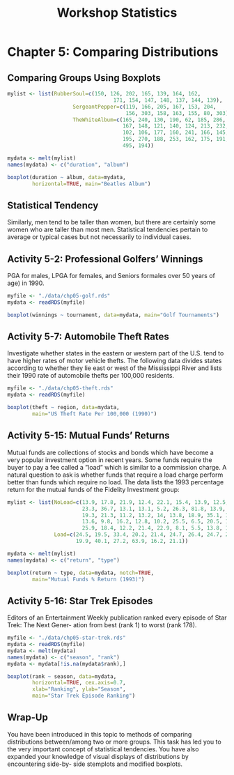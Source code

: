 #+STARTUP: showeverything
#+title: Workshop Statistics

* Chapter 5: Comparing Distributions

** Comparing Groups Using Boxplots

#+begin_src R
mylist <- list(RubberSoul=c(150, 126, 202, 165, 139, 164, 162,
                                  171, 154, 147, 148, 137, 144, 139),
                     SergeantPepper=c(119, 166, 205, 167, 153, 204,
                                      156, 303, 158, 163, 155, 80, 303),
                     TheWhiteAlbum=c(165, 240, 130, 190, 62, 185, 286,
                                     167, 148, 121, 140, 124, 213, 232,
                                     102, 106, 177, 160, 241, 166, 145,
                                     195, 270, 188, 253, 162, 175, 191,
                                     495, 194))

mydata <- melt(mylist)
names(mydata) <- c("duration", "album")

boxplot(duration ~ album, data=mydata,
        horizontal=TRUE, main="Beatles Album")
#+end_src

[[./images/chp05-plot1.png]]

** Statistical Tendency

   Similarly, men tend to be taller than women, but there are certainly some
   women who are taller than most men. Statistical tendencies pertain to average
   or typical cases but not necessarily to individual cases.

** Activity 5-2: Professional Golfers’ Winnings

   PGA for males, LPGA for females, and Seniors formales over 50 years of age)
   in 1990.

#+begin_src R
  myfile <- "./data/chp05-golf.rds"
  mydata <- readRDS(myfile)

  boxplot(winnings ~ tournament, data=mydata, main="Golf Tournaments")
#+end_src

[[./images/chp05-plot2.png]]

** Activity 5-7: Automobile Theft Rates

   Investigate whether states in the eastern or western part of the U.S. tend to
   have higher rates of motor vehicle thefts. The following data divides states
   according to whether they lie east or west of the Mississippi River and lists
   their 1990 rate of automobile thefts per 100,000 residents.

#+begin_src R
  myfile <- "./data/chp05-theft.rds"
  mydata <- readRDS(myfile)

  boxplot(theft ~ region, data=mydata,
          main="US Theft Rate Per 100,000 (1990)")
#+end_src

[[./images/chp05-plot3.png]]

** Activity 5-15: Mutual Funds’ Returns

   Mutual funds are collections of stocks and bonds which have become a very
   popular investment option in recent years. Some funds require the buyer to
   pay a fee called a ”load” which is similar to a commission charge. A natural
   question to ask is whether funds that require a load charge perform better
   than funds which require no load. The data lists the 1993 percentage return
   for the mutual funds of the Fidelity Investment group:

#+begin_src R
  mylist <- list(NoLoad=c(13.9, 17.8, 21.9, 12.4, 22.1, 15.4, 13.9, 12.5, 9, 9.1,
                          23.3, 36.7, 13.1, 13.1, 5.2, 26.3, 81.8, 13.9, 6.7, 13.1,
                          19.3, 21.3, 11.2, 13.2, 14, 13.8, 18.9, 35.1, 12.9, 19.1,
                          13.6, 9.8, 16.2, 12.8, 10.2, 25.5, 6.5, 20.5, 12.6, 15.6,
                          25.9, 18.4, 12.2, 21.4, 22.9, 8.1, 5.5, 13.8, 12.5, 36.5),
                 Load=c(24.5, 19.5, 33.4, 20.2, 21.4, 24.7, 26.4, 24.7, 26.8, 8.3,
                        19.9, 40.1, 27.2, 63.9, 16.2, 21.1))

  mydata <- melt(mylist)
  names(mydata) <- c("return", "type")

  boxplot(return ~ type, data=mydata, notch=TRUE,
          main="Mutual Funds % Return (1993)")
#+end_src

[[./images/chp05-plot4.png]]

** Activity 5-16: Star Trek Episodes

   Editors of an Entertainment Weekly publication ranked every episode of Star
   Trek: The Next Gener- ation from best (rank 1) to worst (rank 178).

#+begin_src R
  myfile <- "./data/chp05-star-trek.rds"
  mydata <- readRDS(myfile)
  mydata <- melt(mydata)
  names(mydata) <- c("season", "rank")
  mydata <- mydata[!is.na(mydata$rank),]

  boxplot(rank ~ season, data=mydata,
          horizontal=TRUE, cex.axis=0.7,
          xlab="Ranking", ylab="Season",
          main="Star Trek Episode Ranking")
#+end_src

[[./images/chp05-plot5.png]]

** Wrap-Up

   You have been introduced in this topic to methods of comparing distributions
   between/among two or more groups. This task has led you to the very important
   concept of statistical tendencies. You have also expanded your knowledge of
   visual displays of distributions by encountering side-by- side stemplots and
   modified boxplots.


